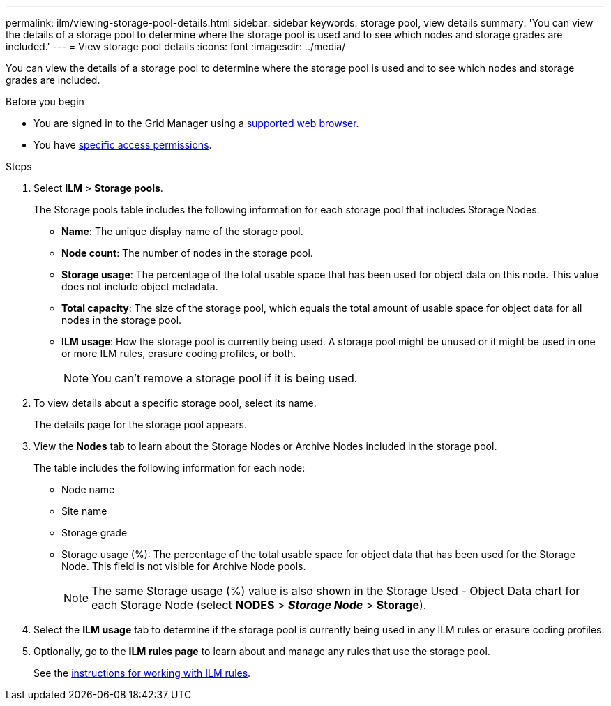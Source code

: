 ---
permalink: ilm/viewing-storage-pool-details.html
sidebar: sidebar
keywords: storage pool, view details
summary: 'You can view the details of a storage pool to determine where the storage pool is used and to see which nodes and storage grades are included.'
---
= View storage pool details
:icons: font
:imagesdir: ../media/

[.lead]
You can view the details of a storage pool to determine where the storage pool is used and to see which nodes and storage grades are included.

.Before you begin
* You are signed in to the Grid Manager using a link:../admin/web-browser-requirements.html[supported web browser].
* You have link:../admin/admin-group-permissions.html[specific access permissions].

.Steps
. Select *ILM* > *Storage pools*.
+
The Storage pools table includes the following information for each storage pool that includes Storage Nodes:
+
* *Name*: The unique display name of the storage pool.
* *Node count*: The number of nodes in the storage pool.
* *Storage usage*: The percentage of the total usable space that has been used for object data on this node. This value does not include object metadata.
* *Total capacity*: The size of the storage pool, which equals the total amount of usable space for object data for all nodes in the storage pool.
* *ILM usage*: How the storage pool is currently being used. A storage pool might be unused or it might be used in one or more ILM rules, erasure coding profiles, or both.
+
NOTE: You can't remove a storage pool if it is being used.

. To view details about a specific storage pool, select its name.
+
The details page for the storage pool appears.

. View the *Nodes* tab to learn about the Storage Nodes or Archive Nodes included in the storage pool.
+
The table includes the following information for each node:

* Node name
* Site name
* Storage grade
* Storage usage (%): The percentage of the total usable space for object data that has been used for the Storage Node. This field is not visible for Archive Node pools.
+
NOTE: The same Storage usage (%) value is also shown in the Storage Used - Object Data chart for each Storage Node (select *NODES* > *_Storage Node_* > *Storage*).

. Select the *ILM usage* tab to determine if the storage pool is currently being used in any ILM rules or erasure coding profiles.

. Optionally, go to the *ILM rules page* to learn about and manage any rules that use the storage pool.
+
See the link:working-with-ilm-rules-and-ilm-policies.html[instructions for working with ILM rules].